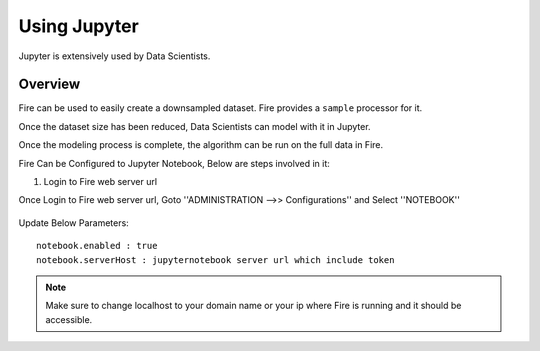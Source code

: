Using Jupyter
=============

Jupyter is extensively used by Data Scientists.

Overview
--------

Fire can be used to easily create a downsampled dataset. Fire provides a ``sample`` processor for it.

Once the dataset size has been reduced, Data Scientists can model with it in Jupyter.

Once the modeling process is complete, the algorithm can be run on the full data in Fire.

Fire Can be Configured to Jupyter Notebook, Below are steps involved in it:

1. Login to Fire web server url

Once Login to Fire web server url, Goto ''ADMINISTRATION -->> Configurations'' and Select ''NOTEBOOK''


.. figure:: ..//_assets/operating/jupyter_notebook_config.PNG
   :alt: operating
   :width: 60%

Update Below Parameters:

::

    notebook.enabled : true
    notebook.serverHost : jupyternotebook server url which include token
    
.. note::  Make sure to change localhost to your domain name or your ip where Fire is running  and it should be accessible.   


